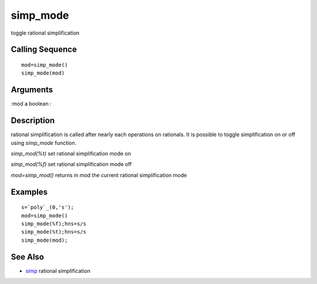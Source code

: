 


simp_mode
=========

toggle rational simplification



Calling Sequence
~~~~~~~~~~~~~~~~


::

    mod=simp_mode()
    simp_mode(mod)




Arguments
~~~~~~~~~

:mod a boolean
:



Description
~~~~~~~~~~~

rational simplification is called after nearly each operations on
rationals. It is possible to toggle simplification on or off using
`simp_mode` function.

`simp_mod(%t)` set rational simplification mode on

`simp_mod(%f)` set rational simplification mode off

`mod=simp_mod()` returns in mod the current rational simplification
mode



Examples
~~~~~~~~


::

    s=`poly`_(0,'s');
    mod=simp_mode()
    simp_mode(%f);hns=s/s
    simp_mode(%t);hns=s/s
    simp_mode(mod);




See Also
~~~~~~~~


+ `simp`_ rational simplification


.. _simp: simp.html


